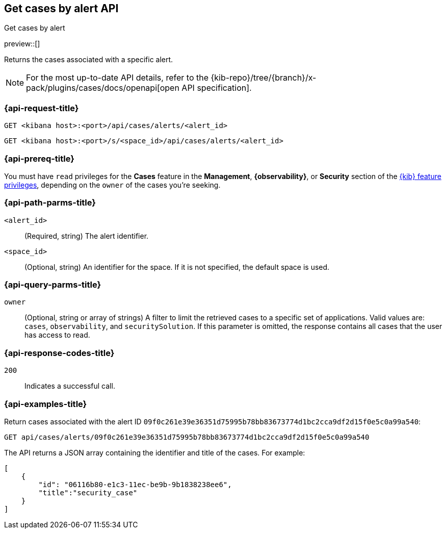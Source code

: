 [[cases-api-get-cases-by-alert]]
== Get cases by alert API
++++
<titleabbrev>Get cases by alert</titleabbrev>
++++

preview::[]

Returns the cases associated with a specific alert.

[NOTE]
====
For the most up-to-date API details, refer to the
{kib-repo}/tree/{branch}/x-pack/plugins/cases/docs/openapi[open API specification].
====


=== {api-request-title}

`GET <kibana host>:<port>/api/cases/alerts/<alert_id>`

`GET <kibana host>:<port>/s/<space_id>/api/cases/alerts/<alert_id>`

=== {api-prereq-title}

You must have `read` privileges for the *Cases* feature in the *Management*,
*{observability}*, or *Security* section of the
<<kibana-feature-privileges,{kib} feature privileges>>, depending on the
`owner` of the cases you're seeking.

=== {api-path-parms-title}

`<alert_id>`::
(Required, string) The alert identifier.

`<space_id>`::
(Optional, string) An identifier for the space. If it is not specified, the
default space is used.

=== {api-query-parms-title}

`owner`::
(Optional, string or array of strings) A filter to limit the retrieved cases to
a specific set of applications. Valid values are: `cases`, `observability`,
and `securitySolution`. If this parameter is omitted, the response contains all
cases that the user has access to read.

=== {api-response-codes-title}

`200`::
   Indicates a successful call.

=== {api-examples-title}

Return cases associated with the alert ID
`09f0c261e39e36351d75995b78bb83673774d1bc2cca9df2d15f0e5c0a99a540`:

[source,sh]
--------------------------------------------------
GET api/cases/alerts/09f0c261e39e36351d75995b78bb83673774d1bc2cca9df2d15f0e5c0a99a540
--------------------------------------------------
// KIBANA

The API returns a JSON array containing the identifier and title of the cases.
For example:

[source,json]
--------------------------------------------------
[
    {
        "id": "06116b80-e1c3-11ec-be9b-9b1838238ee6",
        "title":"security_case"
    }
]
--------------------------------------------------